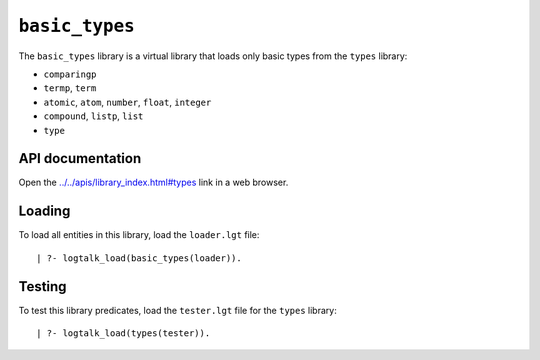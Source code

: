 .. _library_basic_types:

``basic_types``
===============

The ``basic_types`` library is a virtual library that loads only basic
types from the ``types`` library:

- ``comparingp``
- ``termp``, ``term``
- ``atomic``, ``atom``, ``number``, ``float``, ``integer``
- ``compound``, ``listp``, ``list``
- ``type``

API documentation
-----------------

Open the
`../../apis/library_index.html#types <../../apis/library_index.html#types>`__
link in a web browser.

Loading
-------

To load all entities in this library, load the ``loader.lgt`` file:

::

   | ?- logtalk_load(basic_types(loader)).

Testing
-------

To test this library predicates, load the ``tester.lgt`` file for the
``types`` library:

::

   | ?- logtalk_load(types(tester)).
